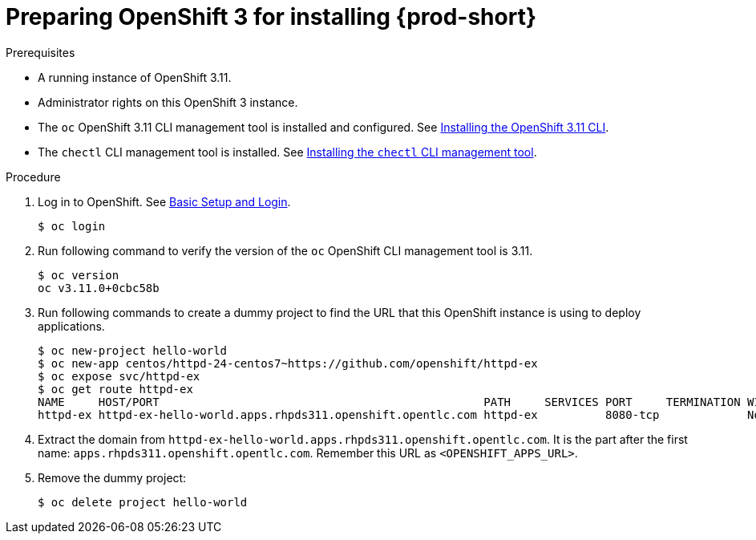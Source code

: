 // installing-che-on-openshift-3-using-the-operator

[id="preparing-openshift-3-for-installing-che_{context}"]
= Preparing OpenShift 3 for installing {prod-short}

.Prerequisites

* A running instance of OpenShift 3.11.
* Administrator rights on this OpenShift 3 instance.
* The `oc` OpenShift 3.11 CLI management tool is installed and configured. See link:https://access.redhat.com/documentation/en-us/openshift_container_platform/3.11/html/cli_reference/cli-reference-get-started-cli#installing-the-cli[Installing the OpenShift 3.11 CLI].
* The `chectl` CLI management tool is installed. See link:{site-baseurl}che-7/installing-the-chectl-management-tool/[Installing the `chectl` CLI management tool].

.Procedure

. Log in to OpenShift. See link:https://access.redhat.com/documentation/en-us/openshift_container_platform/3.11/html/cli_reference/cli-reference-get-started-cli#basic-setup-and-login[Basic Setup and Login].
+
[subs="+attributes,+quotes",options="nowrap"]
----
$ oc login
----

. Run following command to verify the version of the `oc` OpenShift CLI management tool is 3.11.
+
[subs="+attributes,+quotes",options="nowrap"]
----
$ oc version
oc v3.11.0+0cbc58b
----

. Run following commands to create a dummy project to find the URL that this OpenShift instance is using to deploy applications.
+
[subs="+attributes,+quotes",options="nowrap"]
----
$ oc new-project hello-world
$ oc new-app centos/httpd-24-centos7~https://github.com/openshift/httpd-ex
$ oc expose svc/httpd-ex
$ oc get route httpd-ex
NAME     HOST/PORT                                                PATH     SERVICES PORT     TERMINATION WILDCARD
httpd-ex httpd-ex-hello-world.apps.rhpds311.openshift.opentlc.com httpd-ex          8080-tcp             None
----

. Extract the domain from `++httpd-ex-hello-world.apps.rhpds311.openshift.opentlc.com++`. It is the part after the first name: `apps.rhpds311.openshift.opentlc.com`. Remember this URL as `<OPENSHIFT_APPS_URL>`.

. Remove the dummy project:
+
[subs="+attributes,+quotes",options="nowrap"]
----
$ oc delete project hello-world
----
